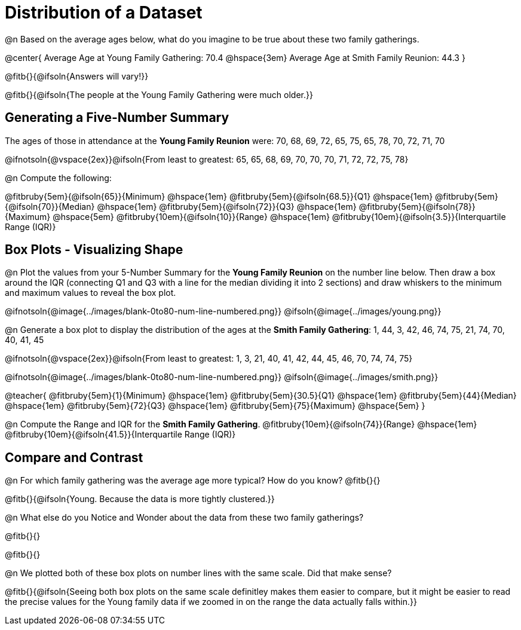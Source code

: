 = Distribution of a Dataset

@n Based on the average ages below, what do you imagine to be true about these two family gatherings.

@center{
Average Age at Young Family Gathering: 70.4 @hspace{3em} Average Age at Smith Family Reunion: 44.3
}

@fitb{}{@ifsoln{Answers will vary!}}

@fitb{}{@ifsoln{The people at the Young Family Gathering were much older.}}

== Generating a Five-Number Summary

The ages of those in attendance at the *Young Family Reunion* were: 70, 68, 69, 72, 65, 75, 65, 78, 70, 72, 71, 70

@ifnotsoln{@vspace{2ex}}@ifsoln{From least to greatest: 65, 65, 68, 69, 70, 70, 70, 71, 72, 72, 75, 78}

@n Compute the following:

@fitbruby{5em}{@ifsoln{65}}{Minimum} 	@hspace{1em}
@fitbruby{5em}{@ifsoln{68.5}}{Q1}       @hspace{1em}
@fitbruby{5em}{@ifsoln{70}}{Median} 	@hspace{1em}
@fitbruby{5em}{@ifsoln{72}}{Q3}      	@hspace{1em}
@fitbruby{5em}{@ifsoln{78}}{Maximum}	@hspace{5em}
@fitbruby{10em}{@ifsoln{10}}{Range} @hspace{1em} @fitbruby{10em}{@ifsoln{3.5}}{Interquartile Range (IQR)} 


== Box Plots - Visualizing Shape 

@n Plot the values from your 5-Number Summary for the *Young Family Reunion* on the number line below. Then draw a box around the IQR (connecting Q1 and Q3 with a line for the median dividing it into 2 sections) and draw whiskers to the minimum and maximum values to reveal the box plot.

@ifnotsoln{@image{../images/blank-0to80-num-line-numbered.png}} @ifsoln{@image{../images/young.png}}

@n Generate a box plot to display the distribution of the ages at the *Smith Family Gathering*: 1, 44, 3, 42, 46, 74, 75, 21, 74, 70, 40, 41, 45

@ifnotsoln{@vspace{2ex}}@ifsoln{From least to greatest: 1, 3, 21, 40, 41, 42, 44, 45, 46, 70, 74, 74, 75}

@ifnotsoln{@image{../images/blank-0to80-num-line-numbered.png}} @ifsoln{@image{../images/smith.png}}

@teacher{
@fitbruby{5em}{1}{Minimum} 				@hspace{1em}
@fitbruby{5em}{30.5}{Q1}       			@hspace{1em}
@fitbruby{5em}{44}{Median} 				@hspace{1em}
@fitbruby{5em}{72}{Q3}      			@hspace{1em}
@fitbruby{5em}{75}{Maximum}				@hspace{5em}
}

@n Compute the Range and IQR for the *Smith Family Gathering*. @fitbruby{10em}{@ifsoln{74}}{Range} @hspace{1em} @fitbruby{10em}{@ifsoln{41.5}}{Interquartile Range (IQR)} 

== Compare and Contrast

@n For which family gathering was the average age more typical? How do you know? @fitb{}{}

@fitb{}{@ifsoln{Young. Because the data is more tightly clustered.}}

@n What else do you Notice and Wonder about the data from these two family gatherings?

@fitb{}{}

@fitb{}{}

@n We plotted both of these box plots on number lines with the same scale. Did that make sense?

@fitb{}{@ifsoln{Seeing both box plots on the same scale definitley makes them easier to compare, but it might be easier to read the precise values for the Young family data if we zoomed in on the range the data actually falls within.}}

